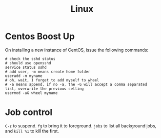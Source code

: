 #+TITLE: Linux

* Centos Boost Up
On installing a new instance of CentOS, issue the following commands:

#+BEGIN_SRC shell
# check the sshd status
# should use opensshd
service status sshd
# add user, -m means create home folder
useradd -m myname
# oh, wait, I forget to add myself to wheel
# -a means append, if no -a, the -G will accept a comma separated list, overwrite the previous setting
usermod -aG wheel myname
#+END_SRC

* Job control
=C-z= to suspend.
=fg= to bring it to foreground.
=jobs= to list all background jobs,
and =kill %1= to kill the first.
